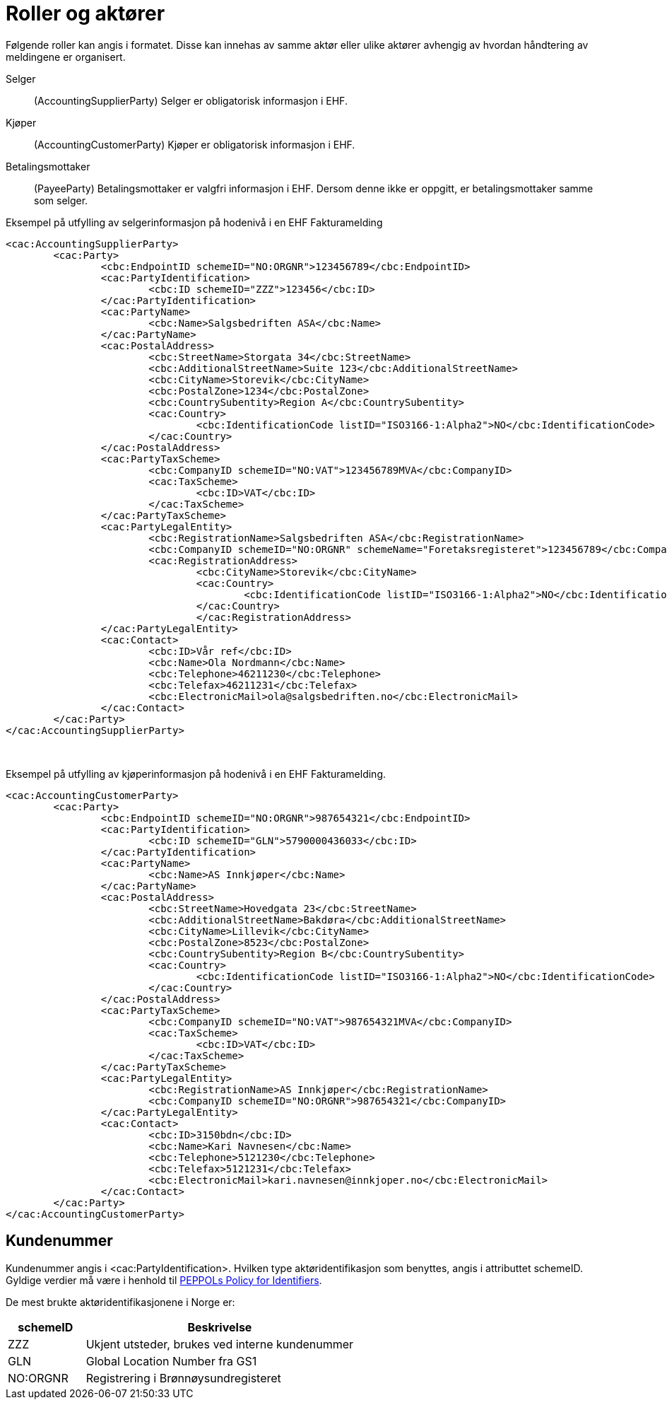= Roller og aktører

Følgende roller kan angis i formatet. Disse kan innehas av samme aktør eller ulike aktører avhengig av hvordan håndtering av meldingene er organisert.

Selger::
(AccountingSupplierParty)	Selger er obligatorisk informasjon i EHF.
Kjøper::
(AccountingCustomerParty)	Kjøper er obligatorisk informasjon i EHF.
Betalingsmottaker::
(PayeeParty)	Betalingsmottaker er valgfri informasjon i EHF. Dersom denne ikke er oppgitt, er betalingsmottaker samme som selger.

[source,xml]
.Eksempel på utfylling av selgerinformasjon på hodenivå i en EHF Fakturamelding
----
<cac:AccountingSupplierParty>
	<cac:Party>
		<cbc:EndpointID schemeID="NO:ORGNR">123456789</cbc:EndpointID>
		<cac:PartyIdentification>
			<cbc:ID schemeID="ZZZ">123456</cbc:ID>
		</cac:PartyIdentification>
		<cac:PartyName>
			<cbc:Name>Salgsbedriften ASA</cbc:Name>
		</cac:PartyName>
		<cac:PostalAddress>
			<cbc:StreetName>Storgata 34</cbc:StreetName>
			<cbc:AdditionalStreetName>Suite 123</cbc:AdditionalStreetName>
			<cbc:CityName>Storevik</cbc:CityName>
			<cbc:PostalZone>1234</cbc:PostalZone>
			<cbc:CountrySubentity>Region A</cbc:CountrySubentity>
			<cac:Country>
				<cbc:IdentificationCode listID="ISO3166-1:Alpha2">NO</cbc:IdentificationCode>
			</cac:Country>
		</cac:PostalAddress>
		<cac:PartyTaxScheme>
			<cbc:CompanyID schemeID="NO:VAT">123456789MVA</cbc:CompanyID>
			<cac:TaxScheme>
				<cbc:ID>VAT</cbc:ID>
			</cac:TaxScheme>
		</cac:PartyTaxScheme>
		<cac:PartyLegalEntity>
			<cbc:RegistrationName>Salgsbedriften ASA</cbc:RegistrationName>
			<cbc:CompanyID schemeID="NO:ORGNR" schemeName="Foretaksregisteret">123456789</cbc:CompanyID>
			<cac:RegistrationAddress>
				<cbc:CityName>Storevik</cbc:CityName>
				<cac:Country>
					<cbc:IdentificationCode listID="ISO3166-1:Alpha2">NO</cbc:IdentificationCode>
				</cac:Country>
				</cac:RegistrationAddress>
		</cac:PartyLegalEntity>
		<cac:Contact>
			<cbc:ID>Vår ref</cbc:ID>
			<cbc:Name>Ola Nordmann</cbc:Name>
			<cbc:Telephone>46211230</cbc:Telephone>
			<cbc:Telefax>46211231</cbc:Telefax>
			<cbc:ElectronicMail>ola@salgsbedriften.no</cbc:ElectronicMail>
		</cac:Contact>
	</cac:Party>
</cac:AccountingSupplierParty>
----
 
[source,xml]
.Eksempel på utfylling av kjøperinformasjon på hodenivå i en EHF Fakturamelding.
----
<cac:AccountingCustomerParty>
	<cac:Party>
		<cbc:EndpointID schemeID="NO:ORGNR">987654321</cbc:EndpointID>
		<cac:PartyIdentification>
			<cbc:ID schemeID="GLN">5790000436033</cbc:ID>
		</cac:PartyIdentification>
		<cac:PartyName>
			<cbc:Name>AS Innkjøper</cbc:Name>
		</cac:PartyName>
		<cac:PostalAddress>
			<cbc:StreetName>Hovedgata 23</cbc:StreetName>
			<cbc:AdditionalStreetName>Bakdøra</cbc:AdditionalStreetName>
			<cbc:CityName>Lillevik</cbc:CityName>
			<cbc:PostalZone>8523</cbc:PostalZone>
			<cbc:CountrySubentity>Region B</cbc:CountrySubentity>
			<cac:Country>
				<cbc:IdentificationCode listID="ISO3166-1:Alpha2">NO</cbc:IdentificationCode>
			</cac:Country>
		</cac:PostalAddress>
		<cac:PartyTaxScheme>
			<cbc:CompanyID schemeID="NO:VAT">987654321MVA</cbc:CompanyID>
			<cac:TaxScheme>
				<cbc:ID>VAT</cbc:ID>
			</cac:TaxScheme>
		</cac:PartyTaxScheme>
		<cac:PartyLegalEntity>
			<cbc:RegistrationName>AS Innkjøper</cbc:RegistrationName>
			<cbc:CompanyID schemeID="NO:ORGNR">987654321</cbc:CompanyID>
		</cac:PartyLegalEntity>
		<cac:Contact>
			<cbc:ID>3150bdn</cbc:ID>
			<cbc:Name>Kari Navnesen</cbc:Name>
			<cbc:Telephone>5121230</cbc:Telephone>
			<cbc:Telefax>5121231</cbc:Telefax>
			<cbc:ElectronicMail>kari.navnesen@innkjoper.no</cbc:ElectronicMail>
		</cac:Contact>
	</cac:Party>
</cac:AccountingCustomerParty>
----

== Kundenummer

Kundenummer angis i <cac:PartyIdentification>. Hvilken type aktøridentifikasjon som benyttes, angis i attributtet schemeID. Gyldige verdier må være i henhold til https://joinup.ec.europa.eu/svn/peppol/TransportInfrastructure/PEPPOL%20Policy%20for%20use%20of%20identifiers%20v3%200_2014-02-03.doc[PEPPOLs Policy for Identifiers].

De mest brukte aktøridentifikasjonene i Norge er:

[cols="2,7", options="header"]
|===
| schemeID
| Beskrivelse

| ZZZ
| Ukjent utsteder, brukes ved interne kundenummer

| GLN
| Global Location Number fra GS1

| NO:ORGNR
| Registrering i Brønnøysundregisteret
|===
